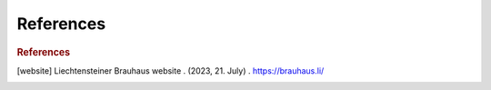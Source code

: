 =================
References
=================

.. rubric:: References

.. [website] Liechtensteiner Brauhaus website . (2023, 21. July) . https://brauhaus.li/
